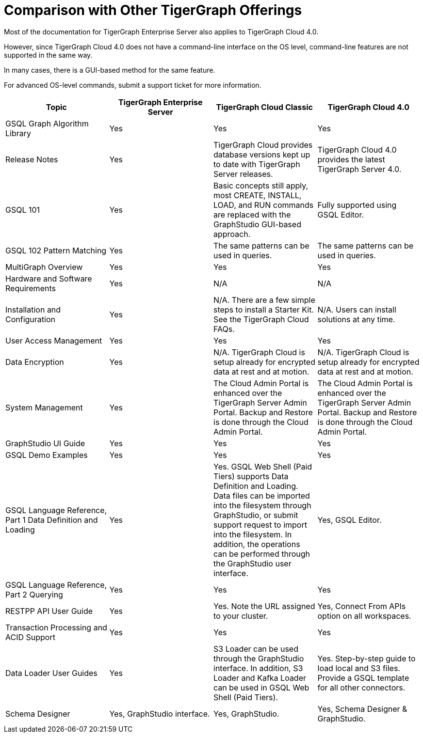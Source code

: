 = Comparison with Other TigerGraph Offerings

Most of the documentation for TigerGraph Enterprise Server also applies to TigerGraph Cloud 4.0.

However, since TigerGraph Cloud 4.0 does not have a command-line interface on the OS level, command-line features are not supported in the same way.

In many cases, there is a GUI-based method for the same feature.

For advanced OS-level commands, submit a support ticket for more information.

|===
| Topic | TigerGraph Enterprise Server | TigerGraph Cloud Classic | TigerGraph Cloud 4.0

| GSQL Graph Algorithm Library
| Yes
| Yes
| Yes

| Release Notes
| Yes
| TigerGraph Cloud provides database versions kept up to date with TigerGraph Server releases.
| TigerGraph Cloud 4.0 provides the latest TigerGraph Server 4.0.

| GSQL 101
| Yes
| Basic concepts still apply, most CREATE, INSTALL, LOAD, and RUN commands are replaced with the GraphStudio GUI-based approach.
| Fully supported using GSQL Editor.

| GSQL 102 Pattern Matching
| Yes
| The same patterns can be used in queries.
| The same patterns can be used in queries.

| MultiGraph Overview
| Yes
| Yes
| Yes

| Hardware and Software Requirements
| Yes
| N/A
| N/A

| Installation and Configuration
| Yes
| N/A. There are a few simple steps to install a Starter Kit.  See the TigerGraph Cloud FAQs.
| N/A. Users can install solutions at any time.

| User Access Management
| Yes
| Yes
| Yes

| Data Encryption
| Yes
| N/A. TigerGraph Cloud is setup already for encrypted data at rest and at motion.
| N/A. TigerGraph Cloud is setup already for encrypted data at rest and at motion.

| System Management
| Yes
| The Cloud Admin Portal is enhanced over the TigerGraph Server Admin Portal.  Backup and Restore is done through the Cloud Admin Portal.
| The Cloud Admin Portal is enhanced over the TigerGraph Server Admin Portal. Backup and Restore is done through the Cloud Admin Portal.

| GraphStudio UI Guide
| Yes
| Yes
| Yes

| GSQL Demo Examples
| Yes
| Yes
| Yes

| GSQL Language Reference, Part 1 Data Definition and Loading
| Yes
| Yes. GSQL Web Shell (Paid Tiers) supports Data Definition and Loading. Data files can be imported into the filesystem through GraphStudio, or submit support request to import into the filesystem. In addition, the operations can be performed through the GraphStudio user interface.
| Yes, GSQL Editor.

| GSQL Language Reference, Part 2 Querying
| Yes
| Yes
| Yes

| RESTPP API User Guide
| Yes
| Yes. Note the URL assigned to your cluster.
| Yes, Connect From APIs option on all workspaces.

| Transaction Processing and ACID Support
| Yes
| Yes
| Yes

| Data Loader User Guides
| Yes
| S3 Loader can be used through the GraphStudio interface. In addition, S3 Loader and Kafka Loader can be used in GSQL Web Shell (Paid Tiers).
| Yes. Step-by-step guide to load local and S3 files. Provide a GSQL template for all other connectors.

| Schema Designer
| Yes, GraphStudio interface.
| Yes, GraphStudio.
| Yes, Schema Designer & GraphStudio.
|===
